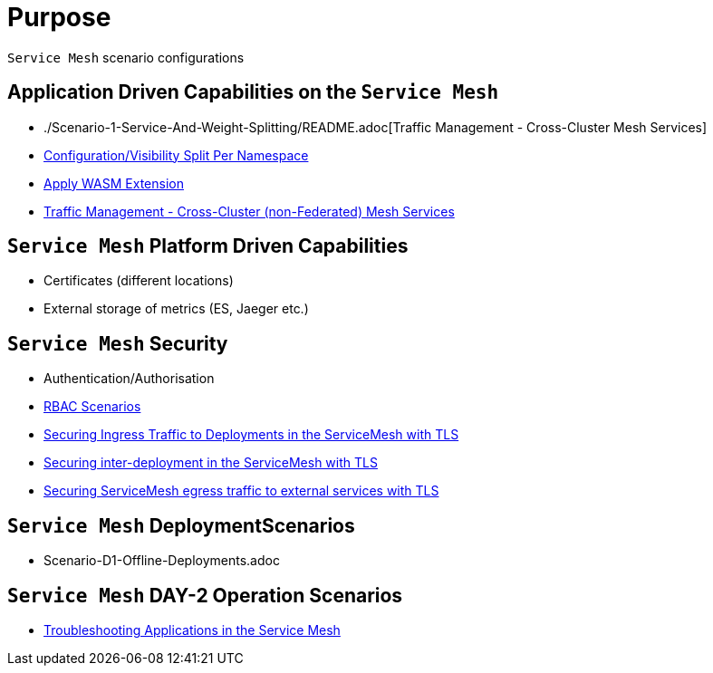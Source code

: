 = Purpose

`Service Mesh` scenario configurations

== Application Driven Capabilities on the `Service Mesh`
* ./Scenario-1-Service-And-Weight-Splitting/README.adoc[Traffic Management - Cross-Cluster Mesh Services]
* link:./Scenario-2-Split-Istio-Configs-By-Namespace/README.adoc[Configuration/Visibility Split Per Namespace]
* link:./Scenario-3-Apply-WASM-Extension/README.adoc[Apply WASM Extension]
* link:./Scenario-4-Cross-Cluster-Traffic-Management/README.adoc[Traffic Management - Cross-Cluster (non-Federated) Mesh Services]

== `Service Mesh` Platform Driven Capabilities
* Certificates (different locations)
* External storage of metrics (ES, Jaeger etc.)

== `Service Mesh` Security
* Authentication/Authorisation 
* link:./Scenario-RBAC-1-SA-On-Workloads-Resources-Restrictions/README.adoc[RBAC Scenarios]
* link:./Scenario-MTLS-1-External-Request-Per-Service-Cert/README.adoc[Securing Ingress Traffic to Deployments in the ServiceMesh with TLS]
* link:./Scenario-MTLS-2-Internal-SM-MTLS/README.adoc[Securing inter-deployment in the ServiceMesh with TLS]
* link:./Scenario-MTLS-3-SM-Service-To-External-MTLS-Handling/README.adoc[Securing ServiceMesh egress traffic to external services with TLS]

== `Service Mesh` DeploymentScenarios
* Scenario-D1-Offline-Deployments.adoc


== `Service Mesh` DAY-2 Operation Scenarios
* link:https://github.com/skoussou/openshift-service-mesh-application-troubleshooting[Troubleshooting Applications in the Service Mesh]


